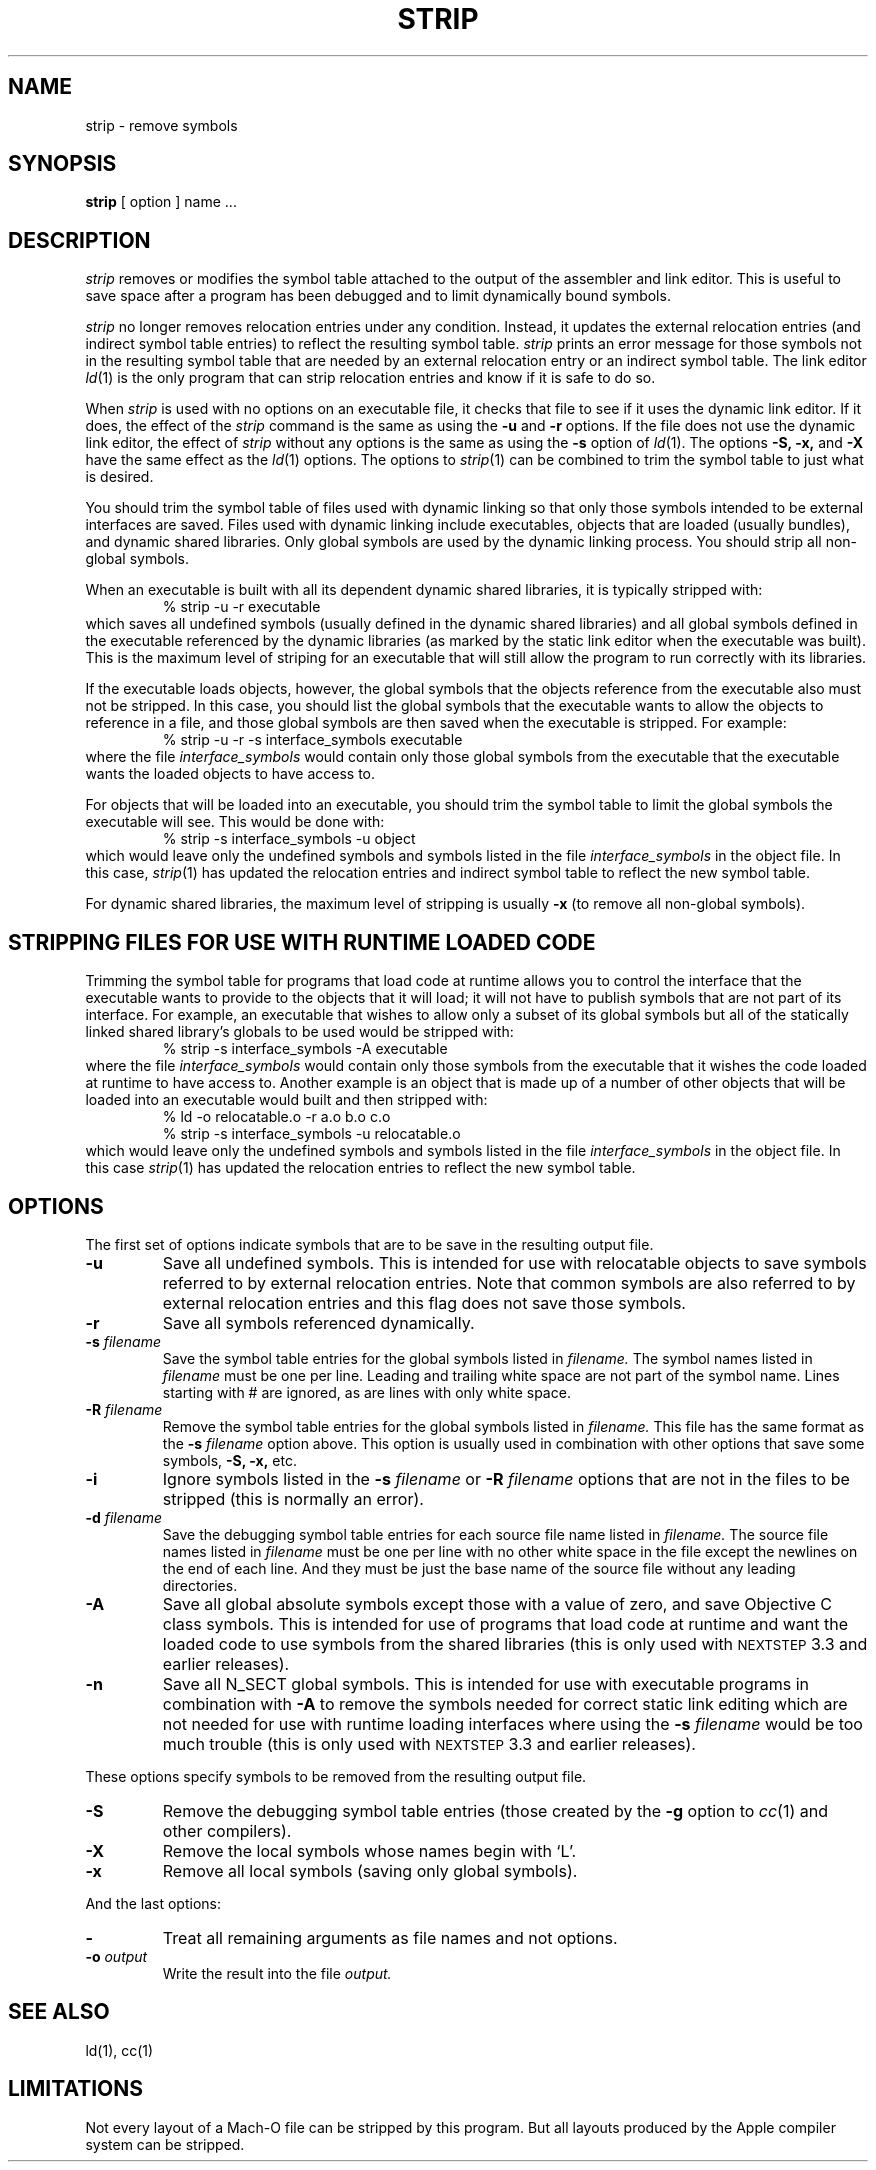 .TH STRIP 1 "October 29, 2001" "Apple Computer, Inc."
.SH NAME
strip \- remove symbols
.SH SYNOPSIS
.B strip
[ option ] name ...
.SH DESCRIPTION
.I strip
removes or modifies the symbol table attached to the output of the assembler and
link editor.  This is useful to save space after a program has been debugged and
to limit dynamically bound symbols.
.PP
.I strip 
no longer removes relocation entries under any condition.  Instead, it
updates the external relocation entries (and indirect symbol table entries) to
reflect the resulting symbol table.
.I strip 
prints an error message for those symbols not in the resulting symbol
table that are needed by an external relocation entry or an indirect symbol table.
The link editor
.IR ld (1)
is the only program that can strip relocation entries and know if it is safe to
do so.
.PP
When 
.I strip
is used with no options on an executable file, it checks that file to see if it uses the dynamic link editor.
If it does, the effect of the 
.I strip
command is the same as using the
.B \-u
and
.B \-r
options. If the file does not use the dynamic link editor, the effect of
.I strip
without any options is the same as using the 
.B \-s
option of 
.IR ld (1).
The options
.B \-S,
.B \-x,
and
.B \-X
have the same effect as the
.IR ld (1)
options.
The options to
.IR strip (1)
can be combined to trim the symbol table to just what is desired. 
.PP
You should trim the symbol table of files used with dynamic
linking so that only those symbols intended to be external interfaces are saved.
Files used with dynamic linking include executables, objects that are
loaded (usually bundles), and dynamic shared libraries.  
Only global symbols are used by the dynamic linking process. You should strip
all non-global symbols.
.PP
When an executable is built with all its dependent dynamic shared
libraries, it is typically stripped with:
.RS
% strip \-u \-r executable
.RE
which saves all undefined symbols (usually defined in the
dynamic shared libraries) and all global symbols defined in the executable
referenced
by the dynamic libraries (as marked by the static link editor when the
executable was built).  This is the maximum level of striping for an executable
that will still allow the program to run correctly with its libraries.
.PP
If the executable loads objects, however, the global symbols that the objects
reference from the executable also must not be stripped.
In this case, you should list the global symbols that the executable wants to allow the objects to reference in a file, and those global symbols are then saved when the executable is stripped. For example:
.RS
% strip \-u \-r \-s interface_symbols executable
.RE
where the file
.I interface_symbols
would contain only those global symbols from the executable that the executable
wants the loaded objects to have access to.
.PP
For objects that will be loaded into an executable, you should trim the symbol table 
to limit the global symbols the executable will see.
This would be done with:
.RS
.nf
% strip \-s interface_symbols \-u object
.fi
.RE
which would leave only the undefined symbols and symbols listed in the file
.I interface_symbols
in the object file.  In this case,
.IR strip (1)
has updated the relocation entries and indirect symbol table to reflect the
new symbol table.
.PP
For dynamic shared libraries, the maximum level of stripping is usually
.B \-x
(to remove all non-global symbols).
.SH STRIPPING FILES FOR USE WITH RUNTIME LOADED CODE
.PP
Trimming the symbol table for programs that load code at runtime
allows you to control the interface that the executable
wants to provide to the objects that it will load;
it will not have to publish symbols that
are not part of its interface.  For example, an executable that wishes to allow only
a subset of its global symbols but all of the statically linked shared library's
globals to be used would be stripped with:
.RS
% strip \-s interface_symbols \-A executable
.RE
where the file
.I interface_symbols
would contain only those symbols from the executable
that it wishes the code loaded at runtime
to have access to.
Another example is an object that is made up of a number of other objects that
will be loaded into an executable would built and then stripped with:
.RS
.nf
% ld \-o relocatable.o \-r a.o b.o c.o
% strip \-s interface_symbols \-u relocatable.o
.fi
.RE
which would leave only the undefined symbols and symbols listed in the file
.I interface_symbols
in the object file.  In this case
.IR strip (1)
has updated the relocation entries to reflect the new symbol table.
.SH OPTIONS
.PP
The first set of options indicate symbols that are to be save in the resulting
output file.
.TP
.B \-u
Save all undefined symbols.  This is intended for use with relocatable objects
to save symbols referred to by external relocation entries.  Note that common
symbols are also referred to by external relocation entries and this flag does
not save those symbols.
.TP
.B \-r
Save all symbols referenced dynamically.
.TP
.BI \-s " filename"
Save the symbol table entries for the global symbols listed in
.I filename.
The symbol names listed in
.I filename
must be one per line. Leading and trailing white space are not part of the
symbol name.  Lines starting with # are ignored, as are lines with only
white space.
.TP
.BI \-R " filename"
Remove the symbol table entries for the global symbols listed in
.I filename.
This file has the same format as the 
.B \-s
.I filename
option above.
This option is usually used in combination with other options that save some
symbols,
.B \-S,
.B \-x,
etc.
.TP
.B \-i
Ignore symbols listed in the
.B \-s
.I filename
or
.B \-R
.I filename
options that are not in the files to be stripped (this is normally an error).
.TP
.BI \-d " filename"
Save the debugging symbol table entries for each source file name listed in
.I filename.
The source file names listed in
.I filename
must be one per line with no other white space in the file except the newlines
on the end of each line.  And they must be just the base name of the source file
without any leading directories.
.TP
.B \-A
Save all global absolute symbols except those with a value of zero, and save
Objective C class symbols.  This is intended for use of programs that load code
at runtime and want the loaded code to use symbols from the shared libraries
(this is only used with
.SM NEXTSTEP
3.3 and earlier releases).
.TP
.B \-n
Save all N_SECT global symbols.  This is intended for use with executable
programs in combination with 
.B \-A 
to remove the symbols needed for correct static
link editing which are not needed for use with runtime loading interfaces
where using the
.BI \-s " filename"
would be too much trouble
(this is only used with
.SM NEXTSTEP
3.3 and earlier releases).
.PP
These options specify symbols to be removed from the resulting output file.
.TP
.B \-S
Remove the debugging symbol table entries (those created by the
.B \-g
option to 
.IR cc (1)
and other compilers).
.TP
.B \-X
Remove the local symbols whose names begin with `L'.
.TP 
.B \-x
Remove all local symbols (saving only global symbols).
.PP
And the last options:
.TP
.B \-
Treat all remaining arguments as file names and not options.
.TP
.BI \-o " output"
Write the result into the file
.I output.
.SH "SEE ALSO"
ld(1), cc(1)
.SH LIMITATIONS
Not every layout of a Mach-O file can be stripped by this program.  But all 
layouts produced by the Apple compiler system can be stripped.
